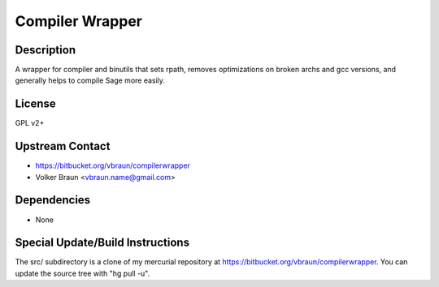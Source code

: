 
Compiler Wrapper
================

Description
-----------

A wrapper for compiler and binutils that sets rpath, removes
optimizations on broken archs and gcc versions, and generally helps to
compile Sage more easily.

License
-------

GPL v2+


Upstream Contact
----------------

- https://bitbucket.org/vbraun/compilerwrapper
- Volker Braun <vbraun.name@gmail.com>

Dependencies
------------

-  None


Special Update/Build Instructions
---------------------------------

The src/ subdirectory is a clone of my mercurial repository at
https://bitbucket.org/vbraun/compilerwrapper. You can update the source
tree with "hg pull -u".
